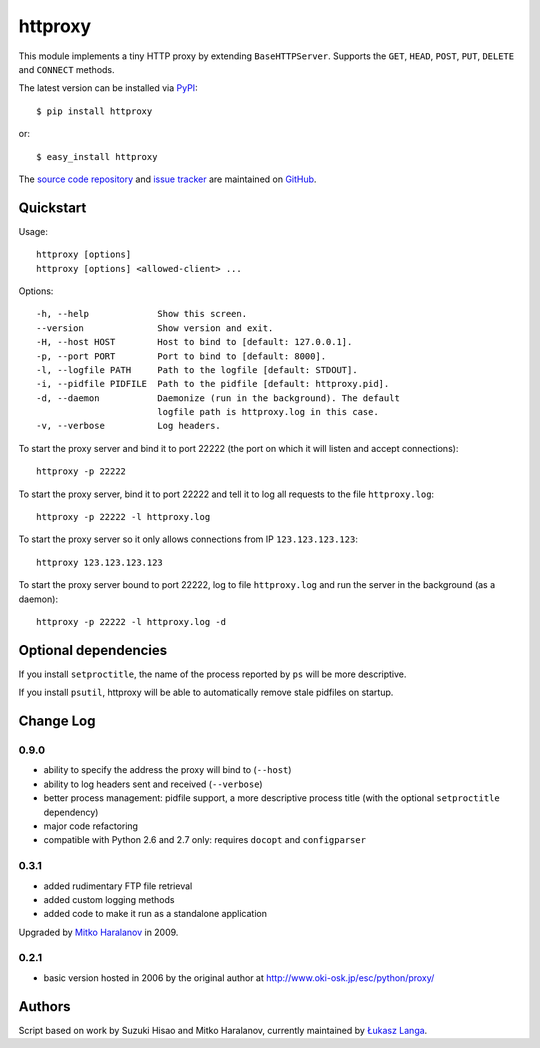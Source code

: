 httproxy
========

This module implements a tiny HTTP proxy by extending ``BaseHTTPServer``.
Supports the ``GET``, ``HEAD``, ``POST``, ``PUT``, ``DELETE`` and ``CONNECT``
methods.

The latest version can be installed via `PyPI
<http://pypi.python.org/pypi/httproxy/>`_::

  $ pip install httproxy
  
or::

  $ easy_install httproxy


The `source code repository <http://github.com/ambv/httproxy>`_ and `issue
tracker <http://github.com/ambv/httproxy/issues>`_ are maintained on
`GitHub <http://github.com/ambv/httproxy>`_.


Quickstart 
----------

Usage::

  httproxy [options]
  httproxy [options] <allowed-client> ...

Options::

  -h, --help             Show this screen.
  --version              Show version and exit.
  -H, --host HOST        Host to bind to [default: 127.0.0.1].
  -p, --port PORT        Port to bind to [default: 8000].
  -l, --logfile PATH     Path to the logfile [default: STDOUT].
  -i, --pidfile PIDFILE  Path to the pidfile [default: httproxy.pid].
  -d, --daemon           Daemonize (run in the background). The default
                         logfile path is httproxy.log in this case.
  -v, --verbose          Log headers.


To start the proxy server and bind it to port 22222 (the port on which it will
listen and accept connections)::

    httproxy -p 22222

To start the proxy server, bind it to port 22222 and tell it to log all requests
to the file ``httproxy.log``::

    httproxy -p 22222 -l httproxy.log

To start the proxy server so it only allows connections from IP
``123.123.123.123``::

    httproxy 123.123.123.123

To start the proxy server bound to port 22222, log to file ``httproxy.log`` and run
the server in the background (as a daemon)::

    httproxy -p 22222 -l httproxy.log -d


Optional dependencies
---------------------

If you install ``setproctitle``, the name of the process reported by ``ps`` will
be more descriptive.

If you install ``psutil``, httproxy will be able to automatically remove stale
pidfiles on startup.


Change Log
----------

0.9.0
~~~~~

* ability to specify the address the proxy will bind to (``--host``)

* ability to log headers sent and received (``--verbose``)

* better process management: pidfile support, a more descriptive process title
  (with the optional ``setproctitle`` dependency)

* major code refactoring

* compatible with Python 2.6 and 2.7 only: requires ``docopt`` and ``configparser``

0.3.1
~~~~~

* added rudimentary FTP file retrieval

* added custom logging methods

* added code to make it run as a standalone application

Upgraded by `Mitko Haralanov
<http://www.voidtrance.net/2010/01/simple-python-http-proxy/>`_ in 2009.

0.2.1
~~~~~

* basic version hosted in 2006 by the original author at
  http://www.oki-osk.jp/esc/python/proxy/

Authors
-------

Script based on work by Suzuki Hisao and Mitko Haralanov, currently maintained
by `Łukasz Langa <mailto:lukasz@langa.pl>`_.
